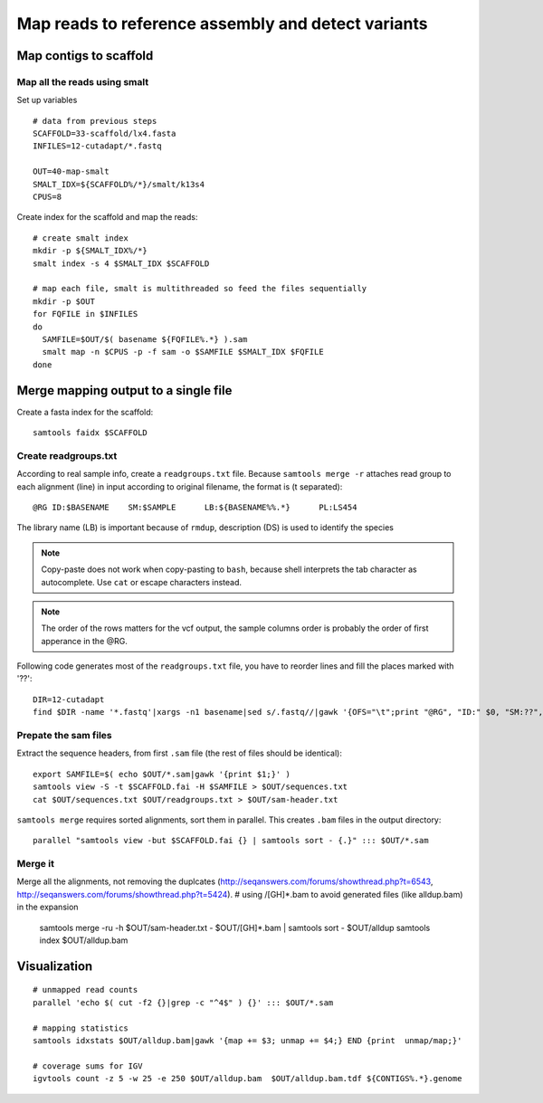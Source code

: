 Map reads to reference assembly and detect variants
===================================================

Map contigs to scaffold
-----------------------

Map all the reads using smalt
^^^^^^^^^^^^^^^^^^^^^^^^^^^^^

Set up variables ::

    # data from previous steps
    SCAFFOLD=33-scaffold/lx4.fasta
    INFILES=12-cutadapt/*.fastq

    OUT=40-map-smalt
    SMALT_IDX=${SCAFFOLD%/*}/smalt/k13s4
    CPUS=8

Create index for the scaffold and map the reads::

    # create smalt index
    mkdir -p ${SMALT_IDX%/*}
    smalt index -s 4 $SMALT_IDX $SCAFFOLD

    # map each file, smalt is multithreaded so feed the files sequentially
    mkdir -p $OUT
    for FQFILE in $INFILES
    do
      SAMFILE=$OUT/$( basename ${FQFILE%.*} ).sam
      smalt map -n $CPUS -p -f sam -o $SAMFILE $SMALT_IDX $FQFILE
    done

Merge mapping output to a single file 
------------------------------------- 

Create a fasta index for the scaffold::

    samtools faidx $SCAFFOLD

Create readgroups.txt
^^^^^^^^^^^^^^^^^^^^^

According to real sample info, create a ``readgroups.txt`` file.
Because ``samtools merge -r`` attaches read group to each alignment (line) in input 
according to original filename, the format is (\t separated)::

    @RG	ID:$BASENAME	SM:$SAMPLE	LB:${BASENAME%%.*}	PL:LS454

The library name (LB) is important because of ``rmdup``,
description (DS) is used to identify the species

.. note::

    Copy-paste does not work when copy-pasting to ``bash``, 
    because shell interprets the tab character as autocomplete. Use ``cat`` 
    or escape characters instead.

.. note::

    The order of the rows matters for the vcf output,
    the sample columns order is probably the order of first apperance in the @RG.


Following code generates most of the ``readgroups.txt`` file, you 
have to reorder lines and fill the places marked with '??'::

    DIR=12-cutadapt
    find $DIR -name '*.fastq'|xargs -n1 basename|sed s/.fastq//|gawk '{OFS="\t";print "@RG", "ID:" $0, "SM:??", "LB:" gensub(/\..*$/,"",$0), "PL:LS454", "DS:??";}' > $OUT/readgroups.txt

Prepate the sam files
^^^^^^^^^^^^^^^^^^^^^
Extract the sequence headers, from first ``.sam`` file (the rest of files should be identical)::

    export SAMFILE=$( echo $OUT/*.sam|gawk '{print $1;}' )
    samtools view -S -t $SCAFFOLD.fai -H $SAMFILE > $OUT/sequences.txt
    cat $OUT/sequences.txt $OUT/readgroups.txt > $OUT/sam-header.txt

``samtools merge`` requires sorted alignments, sort them in parallel. This creates ``.bam`` files 
in the output directory::

    parallel "samtools view -but $SCAFFOLD.fai {} | samtools sort - {.}" ::: $OUT/*.sam

Merge it
^^^^^^^^
Merge all the alignments, not removing the duplcates (http://seqanswers.com/forums/showthread.php?t=6543, 
http://seqanswers.com/forums/showthread.php?t=5424). 
# using /[GH]*.bam to avoid generated files (like alldup.bam) in the expansion

    samtools merge -ru -h $OUT/sam-header.txt - $OUT/[GH]*.bam | samtools sort - $OUT/alldup
    samtools index $OUT/alldup.bam


Visualization
-------------
::

    # unmapped read counts
    parallel 'echo $( cut -f2 {}|grep -c "^4$" ) {}' ::: $OUT/*.sam

    # mapping statistics
    samtools idxstats $OUT/alldup.bam|gawk '{map += $3; unmap += $4;} END {print  unmap/map;}'

    # coverage sums for IGV
    igvtools count -z 5 -w 25 -e 250 $OUT/alldup.bam  $OUT/alldup.bam.tdf ${CONTIGS%.*}.genome


